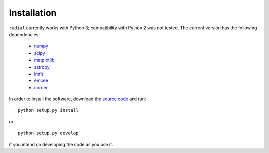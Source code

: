 
Installation
============

``radial`` currently works with Python 3; compatibility with Python 2 was not tested. The current version has the following dependencies:

    * `numpy <http://www.numpy.org>`_
    * `scipy <https://www.scipy.org>`_
    * `matplotlib <http://matplotlib.org>`_
    * `astropy <http://www.astropy.org>`_
    * `lmfit <https://lmfit.github.io/lmfit-py/index.html>`_
    * `emcee <http://dan.iel.fm/emcee/current/>`_
    * `corner <http://corner.readthedocs.io/en/latest/>`_

In order to install the software, download the `source code <https://github.com/RogueAstro/radial>`_ and run::

    python setup.py install

or::

    python setup.py develop

if you intend on developing the code as you use it.



.. Indices and tables
   ==================
   * :ref:`genindex`
   * :ref:`modindex`
   * :ref:`search`

